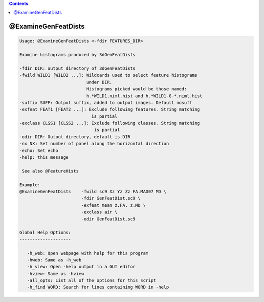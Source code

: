 .. contents:: 
    :depth: 4 

********************
@ExamineGenFeatDists
********************

.. code-block:: none

    
    Usage: @ExamineGenFeatDists <-fdir FEATURES_DIR> 
     
    Examine histograms produced by 3dGenFeatDists
    
    -fdir DIR: output directory of 3dGenFeatDists
    -fwild WILD1 [WILD2 ...]: Wildcards used to select feature histograms
                              under DIR.
                              Histograms picked would be those named:
                              h.*WILD1.niml.hist and h.*WILD1-G-*.niml.hist
    -suffix SUFF: Output suffix, added to output images. Default nosuff
    -exfeat FEAT1 [FEAT2 ...]: Exclude following features. String matching
                                is partial
    -exclass CLSS1 [CLSS2 ...]: Exclude following classes. String matching 
                                 is partial
    -odir DIR: Output directory, default is DIR
    -nx NX: Set number of panel along the horizontal direction
    -echo: Set echo
    -help: this message
    
     See also @FeatureHists 
    
    Example:
    @ExamineGenFeatDists    -fwild sc9 Xz Yz Zz FA.MAD07 MD \
                            -fdir GenFeatDist.sc9 \
                            -exfeat mean z.FA. z.MD \
                            -exclass air \
                            -odir GenFeatDist.sc9
    
    Global Help Options:
    --------------------
    
       -h_web: Open webpage with help for this program
       -hweb: Same as -h_web
       -h_view: Open -help output in a GUI editor
       -hview: Same as -hview
       -all_opts: List all of the options for this script
       -h_find WORD: Search for lines containing WORD in -help
